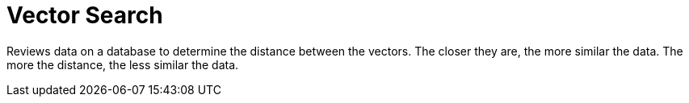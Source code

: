 = Vector Search

Reviews data on a database to determine the distance between the vectors. The closer they are, the more similar the data. The more the distance, the less similar the data.